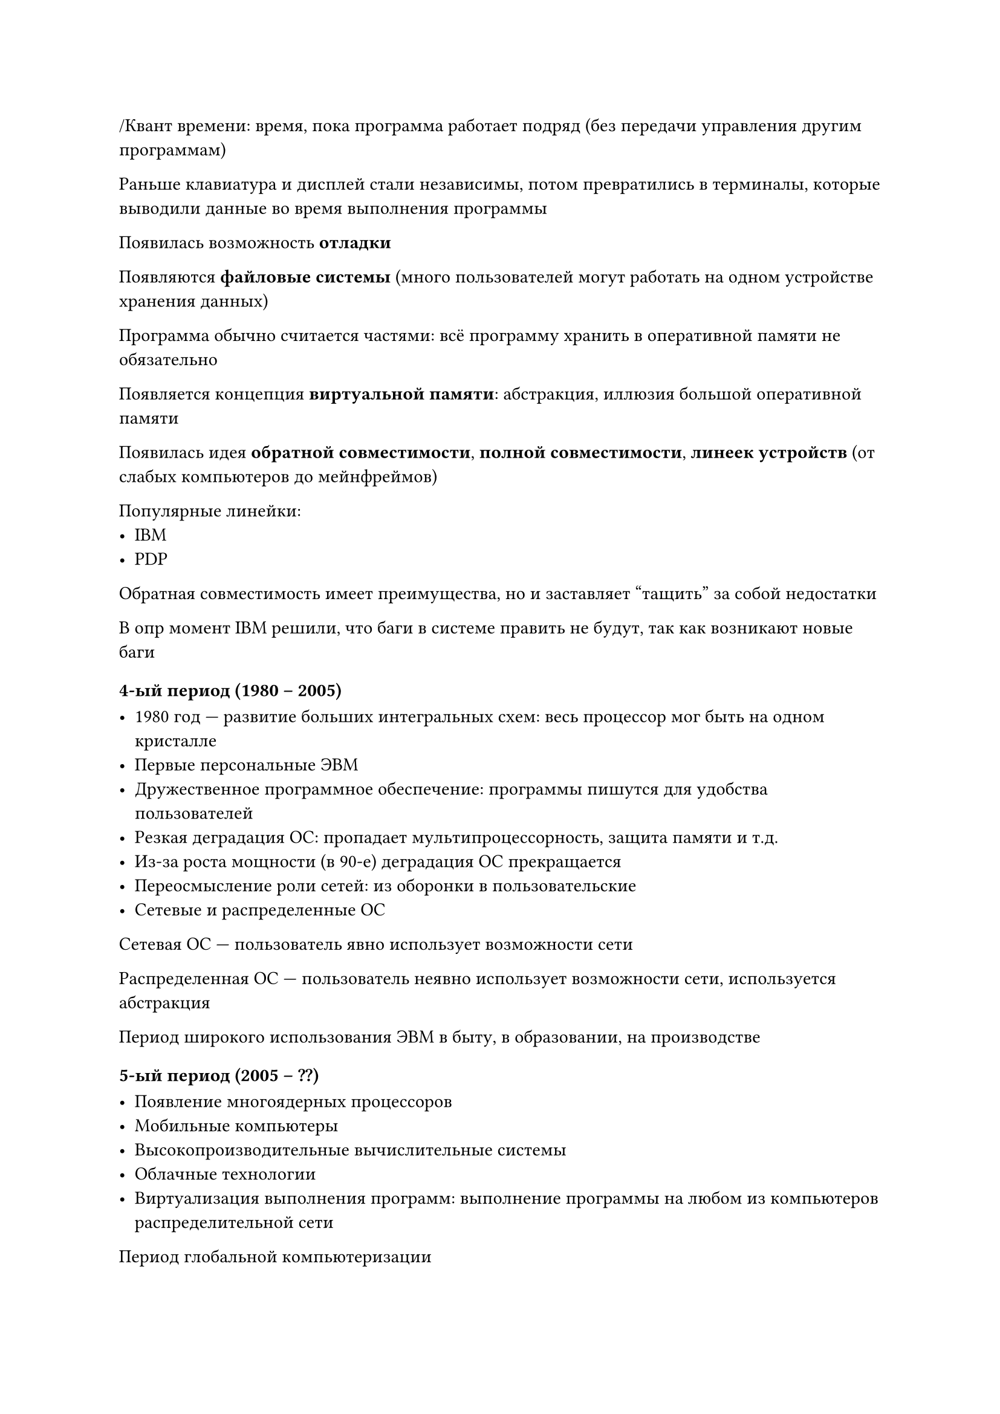 /Квант времени: время, пока программа работает подряд (без передачи управления
другим программам)

Раньше клавиатура и дисплей стали независимы, потом превратились в терминалы,
которые выводили данные во время выполнения программы

Появилась возможность *отладки*

Появляются *файловые системы* (много пользователей могут работать на одном
устройстве хранения данных)

Программа обычно считается частями: всё программу хранить в оперативной памяти
не обязательно

Появляется концепция *виртуальной памяти*: абстракция, иллюзия большой оперативной
памяти

Появилась идея *обратной совместимости*, *полной совместимости*, *линеек
устройств* (от слабых компьютеров до мейнфреймов)

Популярные линейки:
- IBM
- PDP

Обратная совместимость имеет преимущества, но и заставляет "тащить" за собой
недостатки

В опр момент IBM решили, что баги в системе править не будут, так как возникают
новые баги


=== 4-ый период (1980 -- 2005)

- 1980 год --- развитие больших интегральных схем: весь процессор мог быть на
    одном кристалле
- Первые персональные ЭВМ
- Дружественное программное обеспечение: программы пишутся для удобства
    пользователей
- Резкая деградация ОС: пропадает мультипроцессорность, защита памяти и т.д.
- Из-за роста мощности (в 90-е) деградация ОС прекращается
- Переосмысление роли сетей: из оборонки в пользовательские
- Сетевые и распределенные ОС

Сетевая ОС --- пользователь явно использует возможности сети

Распределенная ОС --- пользователь неявно использует возможности сети,
используется абстракция

Период широкого использования ЭВМ в быту, в образовании, на производстве

=== 5-ый период (2005 -- ??)

- Появление многоядерных процессоров
- Мобильные компьютеры
- Высокопроизводительные вычислительные системы
- Облачные технологии
- Виртуализация выполнения программ: выполнение программы на любом из
    компьютеров распределительной сети

Период глобальной компьютеризации

== Основные функции ОС

- Планирование заданий и использование процессора
- Обеспечение программ средствами коммуникации и синхронизации (межпроцессорные
    коммуникации)
- Управление памятью
- Управление файловой системой
- Управление вводом-выводом
- Обеспечение безопасности

Дальше в курсе будем изучать, как эти функции выполняются по отдельности и
совместно

= Архитектурные особенности построения ОС

== Внутреннее строение ОС

- Монолитное ядро:
    - Каждая процедура может вызывать каждую
    - Все процедуры работают в привилегированном режиме
    - Ядро совпадает со всей операционной системой (вся ОС всегда сидит в
      оперативной памяти)
    - Точки входа в ядро --- системные вызовы
    - #table(
        columns: 2,
        table.header([*+*, *-*]),
        [
            - Быстродействие
        ],
        [
            - Нужно много памяти
            - Невозможность модификации без полной перекомпиляции
        ]
    )

- Многоуровневая (Layered) система:
    - Процедура уровня $K$ может вызывать только процедуры уровня $K - 1$
    - [Почти] все уровни работают в привилигировнном режиме
    - Ядро [почти] совпадает со всей операционной системой
    - Точка входа --- верхний уровнеь
    - #table(
        columns: 2,
        table.header([*+*, *-*]),
        [
            - Легкая отладка (при удачном проектировании)
        ],
        [
            - Медленно
            - Нужно много памяти
            - Невозможность модификации без полной перекомпиляции
        ]
    )

- Микроядерная (microkernel) архитектура:
    - Функции микроядра:
        - взаимодействие между программами
        - планирование испльзования процессора
        - ...
    - Микроядро --- лишь малая часть ОС
    - Остальное --- отдельные программы-"менеджеры", раб в пользовательском режиме
    - Всё общение через микроядро
    - #table(
        columns: 2,
        table.header([*+*], [*-*]),
        [
            - Только ядро --- "особенное"
            - Легче отлаживать и заменять компоненты
        ],
        [
            - Ядро перезагружено --- bottleneck
            - Всё очень-очень медленно работает
        ]
    )

- Виртуальные машины
    - У каждого пользователя своя копия hardware
    - Пример:
        - Реальное hardware
            - Реальная ОС
                - Виртуальное hardware - Linux - Пользователь 1
                - Виртуальное hardware - Windows 11 - Пользователь 1
                - Виртуальное hardware - MS-DOS - Пользователь 1
    - #table(
        columns: 2,
        table.header([*+*], [*-*]),
        [ 
            - Удобно
        ],
        [
            - Медленно из-за многоуровневости
        ]
    )

- Экзоядерная (новая микроядерная) архитектура:
    - Функции экзоядра:
        - взаимодействие между программами
        - выделение и высвобождение физических ресурсов
        - контроль прав доступа
    - Весь остальной функционал выкидывается в библиотеки

Подходы *не* используются в чистом виде

= Понятие процесса. Операции над процессами

== Процесс

Термины "программа" и "задание" были придуманы для статических объектов

Для динамических объектов будем использовать "процесс"

Процесс характеризует совокупность:
- набора исполняющихся команд
- ассоциированных с ним ресурсов
- текущего момента его выполнения (контекст)

Процесс $eq.not$ программа, которая исполняется тк:
- одна программа может использовать несколько процессов
- один процесс может использовать несколько программ
- процесс может исполнять код, которого не было в программе

== Состояние процесса

// TODO: diagram состояние процесса

Процесс сам состояния не меняет, его переводит ОС, совершая "операцию"
